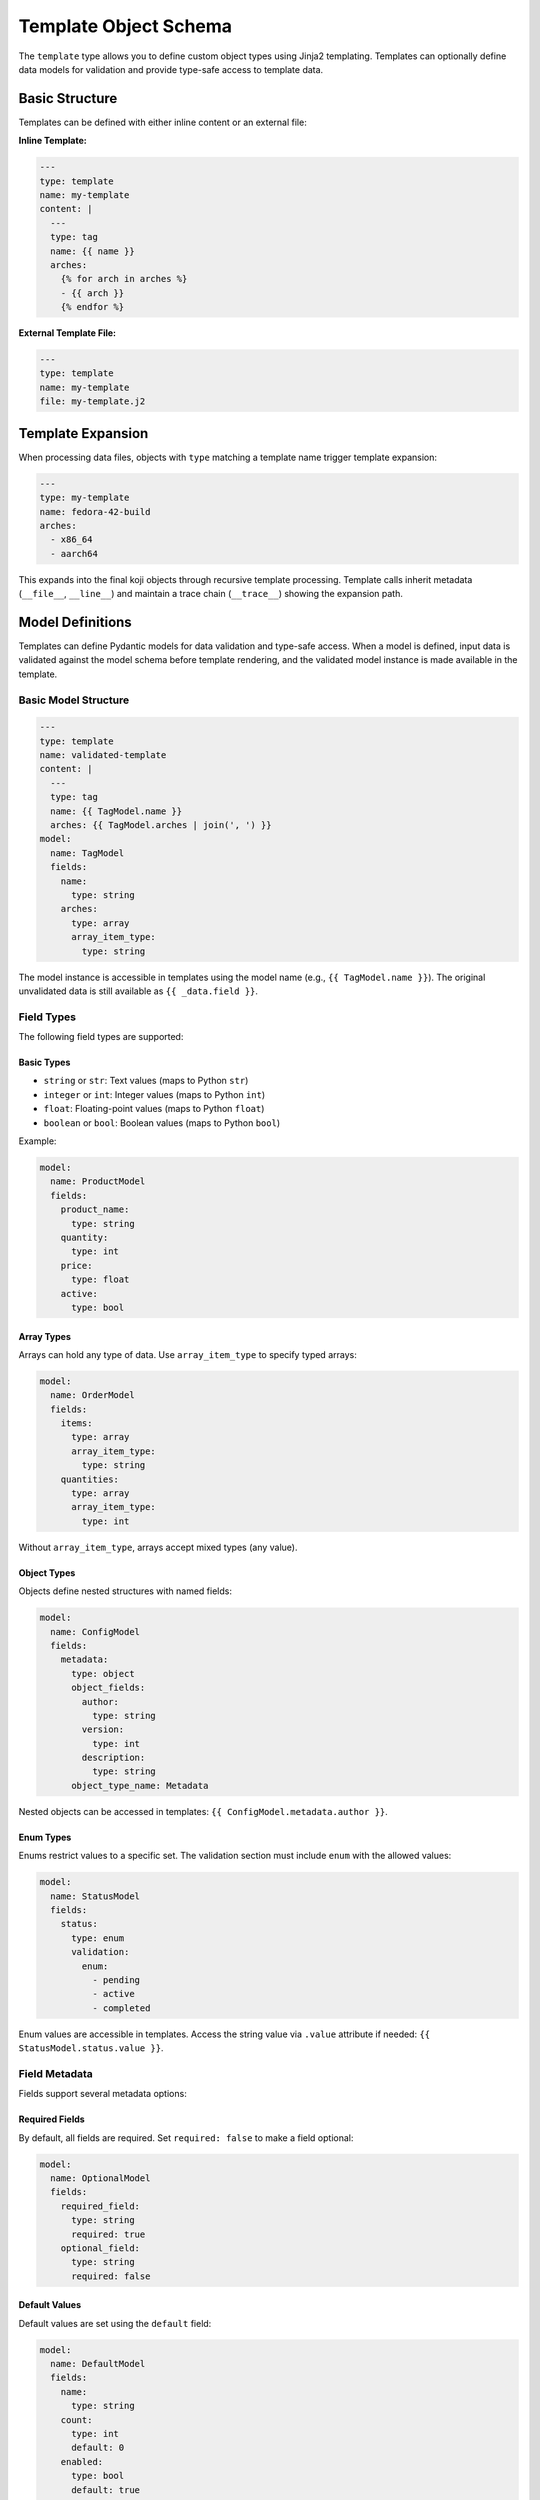 Template Object Schema
======================

The ``template`` type allows you to define custom object types using Jinja2 templating.
Templates can optionally define data models for validation and provide type-safe access
to template data.


Basic Structure
---------------

Templates can be defined with either inline content or an external file:

**Inline Template:**

.. code-block:: yaml

   ---
   type: template
   name: my-template
   content: |
     ---
     type: tag
     name: {{ name }}
     arches:
       {% for arch in arches %}
       - {{ arch }}
       {% endfor %}

**External Template File:**

.. code-block:: yaml

   ---
   type: template
   name: my-template
   file: my-template.j2


Template Expansion
------------------

When processing data files, objects with ``type`` matching a template name
trigger template expansion:

.. code-block:: yaml

   ---
   type: my-template
   name: fedora-42-build
   arches:
     - x86_64
     - aarch64

This expands into the final koji objects through recursive template processing.
Template calls inherit metadata (``__file__``, ``__line__``) and maintain a
trace chain (``__trace__``) showing the expansion path.


Model Definitions
-----------------

Templates can define Pydantic models for data validation and type-safe access.
When a model is defined, input data is validated against the model schema before
template rendering, and the validated model instance is made available in the template.

Basic Model Structure
~~~~~~~~~~~~~~~~~~~~~

.. code-block:: yaml

   ---
   type: template
   name: validated-template
   content: |
     ---
     type: tag
     name: {{ TagModel.name }}
     arches: {{ TagModel.arches | join(', ') }}
   model:
     name: TagModel
     fields:
       name:
         type: string
       arches:
         type: array
         array_item_type:
           type: string

The model instance is accessible in templates using the model name (e.g., ``{{ TagModel.name }}``).
The original unvalidated data is still available as ``{{ _data.field }}``.


Field Types
~~~~~~~~~~~

The following field types are supported:

Basic Types
^^^^^^^^^^^

- ``string`` or ``str``: Text values (maps to Python ``str``)
- ``integer`` or ``int``: Integer values (maps to Python ``int``)
- ``float``: Floating-point values (maps to Python ``float``)
- ``boolean`` or ``bool``: Boolean values (maps to Python ``bool``)

Example:

.. code-block:: yaml

   model:
     name: ProductModel
     fields:
       product_name:
         type: string
       quantity:
         type: int
       price:
         type: float
       active:
         type: bool

Array Types
^^^^^^^^^^^

Arrays can hold any type of data. Use ``array_item_type`` to specify typed arrays:

.. code-block:: yaml

   model:
     name: OrderModel
     fields:
       items:
         type: array
         array_item_type:
           type: string
       quantities:
         type: array
         array_item_type:
           type: int

Without ``array_item_type``, arrays accept mixed types (any value).

Object Types
^^^^^^^^^^^^

Objects define nested structures with named fields:

.. code-block:: yaml

   model:
     name: ConfigModel
     fields:
       metadata:
         type: object
         object_fields:
           author:
             type: string
           version:
             type: int
           description:
             type: string
         object_type_name: Metadata

Nested objects can be accessed in templates: ``{{ ConfigModel.metadata.author }}``.

Enum Types
^^^^^^^^^^

Enums restrict values to a specific set. The validation section must include ``enum``
with the allowed values:

.. code-block:: yaml

   model:
     name: StatusModel
     fields:
       status:
         type: enum
         validation:
           enum:
             - pending
             - active
             - completed

Enum values are accessible in templates. Access the string value via ``.value`` attribute
if needed: ``{{ StatusModel.status.value }}``.


Field Metadata
~~~~~~~~~~~~~~~

Fields support several metadata options:

Required Fields
^^^^^^^^^^^^^^^

By default, all fields are required. Set ``required: false`` to make a field optional:

.. code-block:: yaml

   model:
     name: OptionalModel
     fields:
       required_field:
         type: string
         required: true
       optional_field:
         type: string
         required: false

Default Values
^^^^^^^^^^^^^^

Default values are set using the ``default`` field:

.. code-block:: yaml

   model:
     name: DefaultModel
     fields:
       name:
         type: string
       count:
         type: int
         default: 0
       enabled:
         type: bool
         default: true

Defaults are validated and type-converted to match the field type.

Field Aliases
^^^^^^^^^^^^^

Use ``alias`` to accept data under a different name while accessing it by the field name:

.. code-block:: yaml

   model:
     name: AliasModel
     fields:
       display_name:
         type: string
         alias: name

Input can use either ``display_name`` or ``name``, but access is via ``{{ AliasModel.display_name }}``.

Descriptions
^^^^^^^^^^^^

Add documentation with the ``description`` field:

.. code-block:: yaml

   model:
     name: DocumentedModel
     fields:
       title:
         type: string
         description: "The title of the item"
       count:
         type: int
         description: "Number of items (must be positive)"


Validation Rules
~~~~~~~~~~~~~~~~

Validation rules enforce constraints on field values. Rules are specified in the
``validation`` section of a field definition:

String Validation
^^^^^^^^^^^^^^^^^

- **``min-length``** (int): Minimum string length
- **``max-length``** (int): Maximum string length
- **``regex``** (str): Regular expression pattern to match

.. code-block:: yaml

   model:
     name: ValidatedStringModel
     fields:
       code:
         type: string
         validation:
           min-length: 3
           max-length: 10
       email:
         type: string
         validation:
           regex: "^[a-zA-Z0-9._%+-]+@[a-zA-Z0-9.-]+\\.[a-zA-Z]{2,}$"

Numeric Validation
^^^^^^^^^^^^^^^^^^

- **``min-value``** (float): Minimum numeric value (inclusive)
- **``max-value``** (float): Maximum numeric value (inclusive)

.. code-block:: yaml

   model:
     name: ValidatedIntModel
     fields:
       score:
         type: int
         validation:
           min-value: 0
           max-value: 100
       percentage:
         type: float
         validation:
           min-value: 0.0
           max-value: 100.0

Enum Validation
^^^^^^^^^^^^^^^

- **``enum``** (list): List of allowed values

.. code-block:: yaml

   model:
     name: EnumModel
     fields:
       status:
         type: enum
         validation:
           enum:
             - pending
             - in-progress
             - done

Validation runs during template rendering. Invalid data raises a ``ValidationError``
with detailed error messages.


Template Defaults
-----------------

Templates can define default values that merge with call data before validation:

.. code-block:: yaml

   ---
   type: template
   name: defaults-template
   defaults:
     optional: default-optional
     enabled: true
   content: |
     required: {{ Model.required }}
     optional: {{ Model.optional }}
     enabled: {{ Model.enabled }}
   model:
     name: Model
     fields:
       required:
         type: string
       optional:
         type: string
         required: false
       enabled:
         type: bool

Defaults merge with call data, with call data taking precedence. Merged data is
then validated against the model (if defined).


Accessing Model Data in Templates
---------------------------------

When a template defines a model, the validated model instance is available using
the model name:

.. code-block:: yaml

   ---
   type: template
   name: model-access-template
   content: |
     name: {{ ProductModel.name }}
     count: {{ ProductModel.count }}
     price: {{ ProductModel.price }}
   model:
     name: ProductModel
     fields:
       name:
         type: string
       count:
         type: int
       price:
         type: float

Model instance access provides:
- Type-safe property access
- Validated and converted values
- Support for nested objects and arrays
- Jinja2 filter compatibility (e.g., ``{{ ProductModel.count | string }}``)

Original Data Access
~~~~~~~~~~~~~~~~~~~~

The original, unvalidated call data remains available as ``{{ _data }}``:

.. code-block:: yaml

   ---
   type: template
   name: data-preservation-template
   content: |
     model: {{ Model.value }}
     raw: {{ _data.value }}
     extra: {{ _data.extra | default('none') }}
   model:
     name: Model
     fields:
       value:
         type: string

Use ``_data`` when you need access to fields not in the model, or to work with
the raw input before validation.


Complex Examples
----------------

Nested Objects
~~~~~~~~~~~~~~

.. code-block:: yaml

   ---
   type: template
   name: nested-template
   content: |
     author: {{ DocumentModel.config.author }}
     version: {{ DocumentModel.config.version }}
     title: {{ DocumentModel.title }}
   model:
     name: DocumentModel
     fields:
       title:
         type: string
       config:
         type: object
         object_fields:
           author:
             type: string
           version:
             type: int
         object_type_name: Config

Typed Arrays
~~~~~~~~~~~~

.. code-block:: yaml

   ---
   type: template
   name: array-template
   content: |
     name: {{ TagModel.name }}
     arches:
     {% for arch in TagModel.arches %}
       - {{ arch }}
     {% endfor %}
   model:
     name: TagModel
     fields:
       name:
         type: string
       arches:
         type: array
         array_item_type:
           type: string

Multiple Validations
~~~~~~~~~~~~~~~~~~~~

.. code-block:: yaml

   ---
   type: template
   name: validated-template
   content: |
     name: {{ ValidatedModel.name }}
     code: {{ ValidatedModel.code }}
     score: {{ ValidatedModel.score }}
   model:
     name: ValidatedModel
     fields:
       name:
         type: string
         validation:
           min-length: 1
           max-length: 50
       code:
         type: string
         validation:
           regex: "^[A-Z]{3}-[0-9]{3}$"
       score:
         type: int
         validation:
           min-value: 0
           max-value: 100


YAML Fields
-----------

Required Fields
~~~~~~~~~~~~~~~

``type`` (str)
   The type of the object, must be ``template``

``name`` (str)
   The name of the template. Objects with matching ``type`` will trigger this template's expansion.


Optional Fields
~~~~~~~~~~~~~~~

``content`` (str)
   Inline Jinja2 template content. Cannot be used together with ``file``.

``file`` (str)
   Path to external Jinja2 template file (relative to the YAML file location).
   Cannot be used together with ``content``.

``defaults`` (dict)
   Default values that merge with call data before validation.

``model`` (dict)
   Model definition for data validation. Structure:

   - **``name``** (str): Name of the model class (used for template access)
   - **``description``** (str, optional): Model description
   - **``fields``** (dict): Field definitions mapping field names to field specs

   Each field spec supports:

   - **``type``** (str): Field type (required)
   - **``alias``** (str, optional): Input field name alias
   - **``description``** (str, optional): Field documentation
   - **``default``** (any, optional): Default value
   - **``required``** (bool, optional): Whether field is required (default: ``true``)
   - **``validation``** (dict, optional): Validation rules
   - **``array_item_type``** (dict, optional): For ``array`` types, defines item type
   - **``object_fields``** (dict, optional): For ``object`` types, defines nested fields
   - **``object_type_name``** (str, optional): For ``object`` types, name for nested type

   Validation rule keys:

   - **``min-length``** (int): Minimum string length
   - **``max-length``** (int): Maximum string length
   - **``min-value``** (float): Minimum numeric value
   - **``max-value``** (float): Maximum numeric value
   - **``regex``** (str): Regular expression pattern
   - **``enum``** (list): List of allowed values (for enum type)

``description`` (str)
   Optional description of the template.


Error Handling
--------------

Template validation errors provide detailed information:

.. code-block:: text

   ValidationError: 1 validation error for TagModel
   name
     Field name must be at least 3 long (type=value_error)
     at data/templates.yaml:15:5

Errors include:
- Field name and path
- Validation rule that failed
- File and line number location
- Suggested corrections


Best Practices
--------------

1. **Use Models for Validation**: Define models for templates that need input validation
2. **Descriptive Field Names**: Use clear field names that match template usage
3. **Type Safety**: Define typed arrays and nested objects for better validation
4. **Validation Rules**: Add appropriate validation rules to catch errors early
5. **Defaults**: Use template defaults to reduce repetition in call data
6. **Documentation**: Add descriptions to models and fields for clarity
7. **External Files**: Use external template files for complex templates


Technical Reference
-------------------

For developers: The template system is implemented by the
:class:`koji_habitude.templates.Template` class. Model definitions create Pydantic
models via :class:`koji_habitude.templates.TemplateModelDefinition`. Templates use
Jinja2 for rendering and support full Jinja2 syntax and filters.
